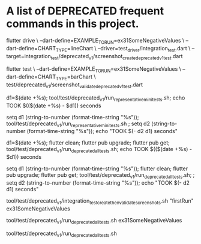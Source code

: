 * A list of DEPRECATED frequent commands in this project.

flutter drive \
  --dart-define=EXAMPLE_TO_RUN=ex31SomeNegativeValues \
  --dart-define=CHART_TYPE=lineChart \
  --driver=test_driver/integration_test.dart \
  --target=integration_test/deprecated_v1/screenshot_create_deprecated_v1_test.dart

# Test screenshot for equality - only needs unit test 'flutter test' (unit = unit OR integration non-drive test)
flutter test  \
  --dart-define=EXAMPLE_TO_RUN=ex31SomeNegativeValues \
  --dart-define=CHART_TYPE=barChart \
  test/deprecated_v1/screenshot_validate_deprecated_v1_test.dart

# No clean: Run mini set of flutter integration tests in bash using:
d1=$(date +%s); tool/test/deprecated_v1/run_representative_mini_tests.sh; echo TOOK $(($(date +%s) - $d1)) seconds

# No clean: Run mini set of flutter integration tests in eshell using:
setq d1 (string-to-number (format-time-string "%s")); tool/test/deprecated_v1/run_representative_mini_tests.sh ; setq d2 (string-to-number (format-time-string "%s")); echo "TOOK $(- d2 d1) seconds"

# Bash with clean: Run all tests of all examples:
d1=$(date +%s); flutter clean; flutter pub upgrade; flutter pub get; tool/test/deprecated_v1/run_deprecated_all_tests.sh; echo TOOK $(($(date +%s) - $d1)) seconds

# Eshell with clean: Run all tests of all examples:
setq d1 (string-to-number (format-time-string "%s")); flutter clean; flutter pub upgrade; flutter pub get; tool/test/deprecated_v1/run_deprecated_all_tests.sh; ; setq d2 (string-to-number (format-time-string "%s")); echo "TOOK $(- d2 d1) seconds"

# No clean: Run one example test + it's screenshot sameness:
tool/test/deprecated_v1/integration_test_create_then_validate_screenshots.sh "firstRun" ex31SomeNegativeValues
# No clean: Run one example test + it's screenshot sameness:
tool/test/deprecated_v1/run_deprecated_all_tests.sh ex31SomeNegativeValues

# Run all deprecated tests
tool/test/deprecated_v1/run_deprecated_all_tests.sh

